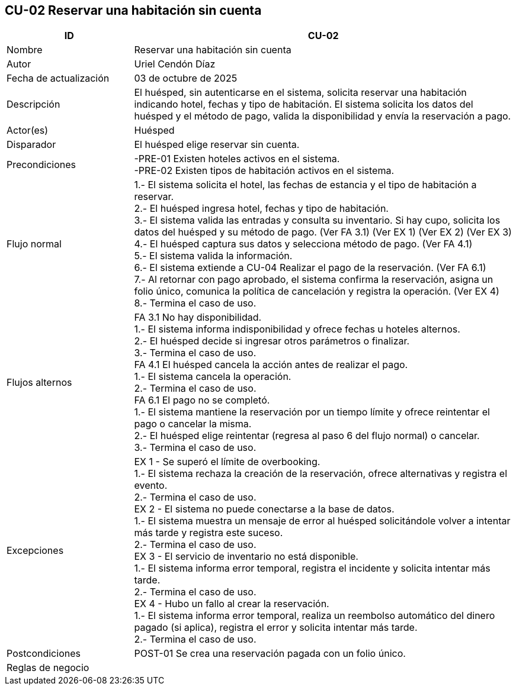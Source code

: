 == CU-02 Reservar una habitación sin cuenta
[cols="25,~",options="header"]
|===
| ID | CU-02
| Nombre | Reservar una habitación sin cuenta
| Autor | Uriel Cendón Díaz
| Fecha de actualización | 03 de octubre de 2025
| Descripción | El huésped, sin autenticarse en el sistema, solicita reservar una habitación indicando hotel, fechas y tipo de habitación. El sistema solicita los datos del huésped y el método de pago, valida la disponibilidad y envía la reservación a pago.
| Actor(es) | Huésped
| Disparador | El huésped elige reservar sin cuenta.
| Precondiciones | -PRE-01 Existen hoteles activos en el sistema. +
-PRE-02 Existen tipos de habitación activos en el sistema.
| Flujo normal |
1.- El sistema solicita el hotel, las fechas de estancia y el tipo de habitación a reservar. +
2.- El huésped ingresa hotel, fechas y tipo de habitación. +
3.- El sistema valida las entradas y consulta su inventario. Si hay cupo, solicita los datos del huésped y su método de pago. (Ver FA 3.1) (Ver EX 1) (Ver EX 2) (Ver EX 3) +
4.- El huésped captura sus datos y selecciona método de pago. (Ver FA 4.1) +
5.- El sistema valida la información. +
6.- El sistema extiende a CU-04 Realizar el pago de la reservación. (Ver FA 6.1) +
7.- Al retornar con pago aprobado, el sistema confirma la reservación, asigna un folio único, comunica la política de cancelación y registra la operación. (Ver EX 4) +
8.- Termina el caso de uso.
| Flujos alternos |
FA 3.1 No hay disponibilidad. +
1.- El sistema informa indisponibilidad y ofrece fechas u hoteles alternos. +
2.- El huésped decide si ingresar otros parámetros o finalizar. +
3.- Termina el caso de uso. +
FA 4.1 El huésped cancela la acción antes de realizar el pago. +
1.- El sistema cancela la operación. +
2.- Termina el caso de uso. +
FA 6.1 El pago no se completó. +
1.- El sistema mantiene la reservación por un tiempo límite y ofrece reintentar el pago o cancelar la misma. +
2.- El huésped elige reintentar (regresa al paso 6 del flujo normal) o cancelar. +
3.- Termina el caso de uso.
| Excepciones |
EX 1 - Se superó el límite de overbooking. +
1.- El sistema rechaza la creación de la reservación, ofrece alternativas y registra el evento. +
2.- Termina el caso de uso. +
EX 2 - El sistema no puede conectarse a la base de datos. +
1.- El sistema muestra un mensaje de error al huésped solicitándole volver a intentar más tarde y registra este suceso. +
2.- Termina el caso de uso. +
EX 3 - El servicio de inventario no está disponible. +
1.- El sistema informa error temporal, registra el incidente y solicita intentar más tarde. +
2.- Termina el caso de uso. +
EX 4 - Hubo un fallo al crear la reservación. +
1.- El sistema informa error temporal, realiza un reembolso automático del dinero pagado (si aplica), registra el error y solicita intentar más tarde. +
2.- Termina el caso de uso.
| Postcondiciones | POST-01 Se crea una reservación pagada con un folio único.
|Reglas de negocio|
|===
